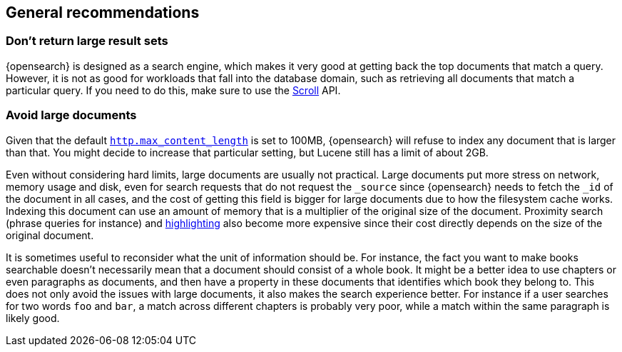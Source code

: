 [[general-recommendations]]
== General recommendations

[discrete]
[[large-size]]
=== Don't return large result sets

{opensearch} is designed as a search engine, which makes it very good at
getting back the top documents that match a query. However, it is not as good
for workloads that fall into the database domain, such as retrieving all
documents that match a particular query. If you need to do this, make sure to
use the <<scroll-search-results,Scroll>> API.

[discrete]
[[maximum-document-size]]
=== Avoid large documents

Given that the default <<modules-http,`http.max_content_length`>> is set to
100MB, {opensearch} will refuse to index any document that is larger than
that. You might decide to increase that particular setting, but Lucene still
has a limit of about 2GB.

Even without considering hard limits, large documents are usually not
practical. Large documents put more stress on network, memory usage and disk,
even for search requests that do not request the `_source` since {opensearch}
needs to fetch the `_id` of the document in all cases, and the cost of getting
this field is bigger for large documents due to how the filesystem cache works.
Indexing this document can use an amount of memory that is a multiplier of the
original size of the document. Proximity search (phrase queries for instance)
and <<highlighting,highlighting>> also become more expensive
since their cost directly depends on the size of the original document.

It is sometimes useful to reconsider what the unit of information should be.
For instance, the fact you want to make books searchable doesn't necessarily
mean that a document should consist of a whole book. It might be a better idea
to use chapters or even paragraphs as documents, and then have a property in
these documents that identifies which book they belong to. This does not only
avoid the issues with large documents, it also makes the search experience
better. For instance if a user searches for two words `foo` and `bar`, a match
across different chapters is probably very poor, while a match within the same
paragraph is likely good.

